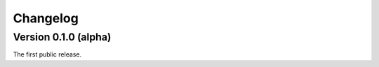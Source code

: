 =========
Changelog
=========

Version 0.1.0 (alpha)
---------------------

The first public release.
